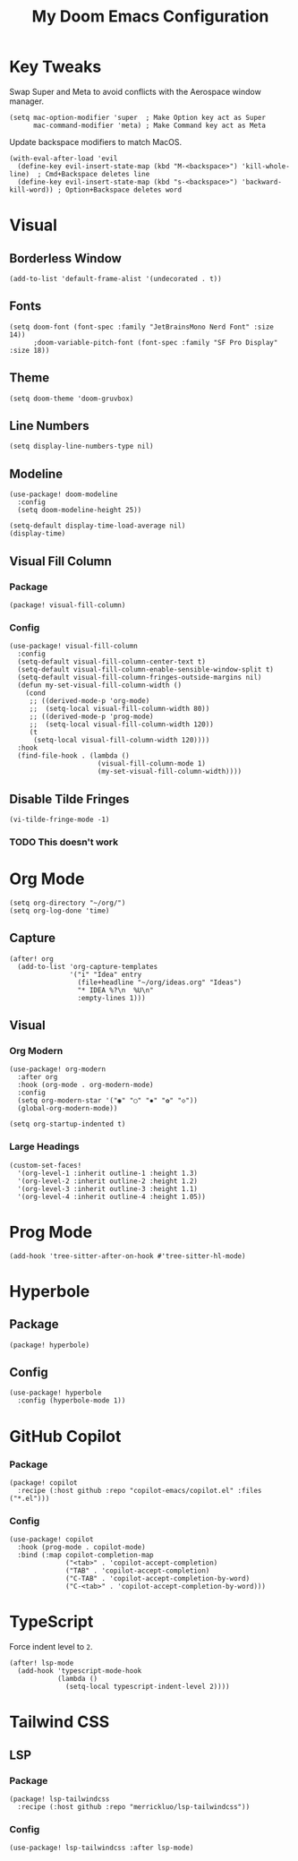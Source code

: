 #+TITLE: My Doom Emacs Configuration

* Key Tweaks
Swap Super and Meta to avoid conflicts with the Aerospace window manager.
#+begin_src elisp
(setq mac-option-modifier 'super  ; Make Option key act as Super
      mac-command-modifier 'meta) ; Make Command key act as Meta
#+end_src

Update backspace modifiers to match MacOS.
#+begin_src elisp
(with-eval-after-load 'evil
  (define-key evil-insert-state-map (kbd "M-<backspace>") 'kill-whole-line)  ; Cmd+Backspace deletes line
  (define-key evil-insert-state-map (kbd "s-<backspace>") 'backward-kill-word)) ; Option+Backspace deletes word
#+end_src
* Visual
** Borderless Window
#+begin_src elisp
(add-to-list 'default-frame-alist '(undecorated . t))
#+end_src
** Fonts
#+begin_src elisp
(setq doom-font (font-spec :family "JetBrainsMono Nerd Font" :size 14))
      ;doom-variable-pitch-font (font-spec :family "SF Pro Display" :size 18))
#+end_src
** Theme
#+begin_src elisp
(setq doom-theme 'doom-gruvbox)
#+end_src
** Line Numbers
#+begin_src elisp
(setq display-line-numbers-type nil)
#+end_src
** Modeline
#+begin_src elisp
(use-package! doom-modeline
  :config
  (setq doom-modeline-height 25))

(setq-default display-time-load-average nil)
(display-time)
#+end_src
** Visual Fill Column
*** Package
#+BEGIN_SRC elisp :tangle packages.el
(package! visual-fill-column)
#+END_SRC
*** Config
#+BEGIN_SRC elisp
(use-package! visual-fill-column
  :config
  (setq-default visual-fill-column-center-text t)
  (setq-default visual-fill-column-enable-sensible-window-split t)
  (setq-default visual-fill-column-fringes-outside-margins nil)
  (defun my-set-visual-fill-column-width ()
    (cond
     ;; ((derived-mode-p 'org-mode)
     ;;  (setq-local visual-fill-column-width 80))
     ;; ((derived-mode-p 'prog-mode)
     ;;  (setq-local visual-fill-column-width 120))
     (t
      (setq-local visual-fill-column-width 120))))
  :hook
  (find-file-hook . (lambda ()
                      (visual-fill-column-mode 1)
                      (my-set-visual-fill-column-width))))
#+END_SRC
** Disable Tilde Fringes
#+begin_src elisp
(vi-tilde-fringe-mode -1)
#+end_src
*** TODO This doesn't work
* Org Mode
#+begin_src elisp
(setq org-directory "~/org/")
(setq org-log-done 'time)
#+end_src

** Capture
#+begin_src elisp
(after! org
  (add-to-list 'org-capture-templates
               '("i" "Idea" entry
                 (file+headline "~/org/ideas.org" "Ideas")
                 "* IDEA %?\n  %U\n"
                 :empty-lines 1)))
#+end_src
** Visual
*** Org Modern
#+begin_src elisp
(use-package! org-modern
  :after org
  :hook (org-mode . org-modern-mode)
  :config
  (setq org-modern-star '("◉" "○" "✸" "✿" "◇"))
  (global-org-modern-mode))

(setq org-startup-indented t)
#+end_src
*** Large Headings
#+begin_src elisp
(custom-set-faces!
  '(org-level-1 :inherit outline-1 :height 1.3)
  '(org-level-2 :inherit outline-2 :height 1.2)
  '(org-level-3 :inherit outline-3 :height 1.1)
  '(org-level-4 :inherit outline-4 :height 1.05))
#+end_src
* Prog Mode
#+begin_src elisp
(add-hook 'tree-sitter-after-on-hook #'tree-sitter-hl-mode)
#+end_src
* Hyperbole
** Package
#+BEGIN_SRC elisp :tangle packages.el
(package! hyperbole)
#+end_src
** Config
#+begin_src elisp
(use-package! hyperbole
  :config (hyperbole-mode 1))
#+end_src
* GitHub Copilot
*** Package
#+BEGIN_SRC elisp :tangle packages.el
(package! copilot
  :recipe (:host github :repo "copilot-emacs/copilot.el" :files ("*.el")))
#+END_SRC
*** Config
#+begin_src elisp
(use-package! copilot
  :hook (prog-mode . copilot-mode)
  :bind (:map copilot-completion-map
              ("<tab>" . 'copilot-accept-completion)
              ("TAB" . 'copilot-accept-completion)
              ("C-TAB" . 'copilot-accept-completion-by-word)
              ("C-<tab>" . 'copilot-accept-completion-by-word)))
#+end_src
* TypeScript
Force indent level to =2=.
#+begin_src elisp
(after! lsp-mode
  (add-hook 'typescript-mode-hook
            (lambda ()
              (setq-local typescript-indent-level 2))))
#+end_src
* Tailwind CSS
** LSP
*** Package
#+BEGIN_SRC elisp :tangle packages.el
(package! lsp-tailwindcss
  :recipe (:host github :repo "merrickluo/lsp-tailwindcss"))
#+END_SRC
*** Config
#+begin_src elisp
(use-package! lsp-tailwindcss :after lsp-mode)
#+end_src
